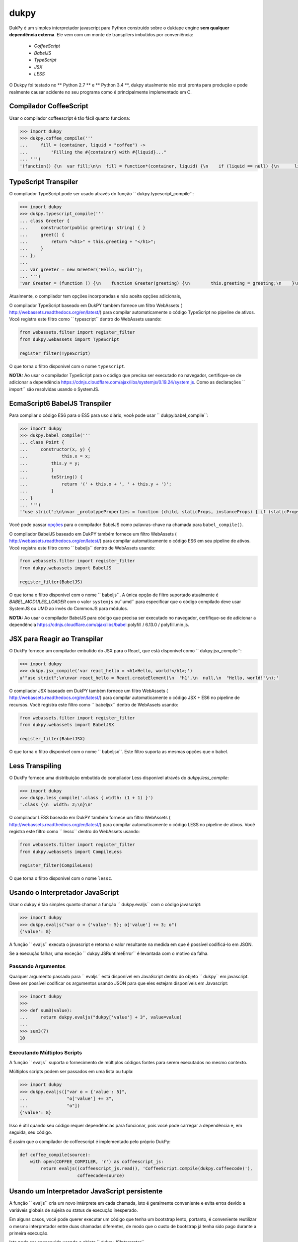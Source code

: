dukpy
=====

.. image:: https://img.shields.io/travis/amol-/dukpy/master.svg?label=Linux%20build%20%40%20Travis%20CI
    :target: https://travis-ci.org/amol-/dukpy

.. image:: https://img.shields.io/appveyor/ci/amol-/dukpy/master.svg?label=Windows%20build%20%40%20Appveyor
    :target: https://ci.appveyor.com/project/amol-/dukpy

.. image:: https://coveralls.io/repos/amol-/dukpy/badge.png?branch=master
    :target: https://coveralls.io/r/amol-/dukpy?branch=master

.. image:: https://img.shields.io/pypi/v/dukpy.svg
   :target: https://pypi.org/p/dukpy


DukPy é um simples interpretador javascript para Python construído sobre o
duktape engine **sem qualquer dependência externa**.
Ele vem com um monte de transpilers imbutidos por conveniência: 

    - *CoffeeScript*
    - *BabelJS*
    - *TypeScript*
    - *JSX*
    - *LESS*

O Dukpy foi testado no ** Python 2.7 ** e ** Python 3.4 **, dukpy
atualmente não está pronta para produção e pode realmente causar 
acidente no seu programa como é principalmente implementado em C.


Compilador CoffeeScript 
---------------------

Usar o compilador coffeescript é tão fácil quanto funciona:

.. code:: python

    >>> import dukpy
    >>> dukpy.coffee_compile('''
    ...     fill = (container, liquid = "coffee") ->
    ...         "Filling the #{container} with #{liquid}..."
    ... ''')
    '(function() {\n  var fill;\n\n  fill = function*(container, liquid) {\n    if (liquid == null) {\n      liquid = "coffee";\n    }\n    return "Filling the " + container + " with " + liquid + "...";\n  };\n\n}).call(this);\n'

TypeScript Transpiler
---------------------

O compilador TypeScript pode ser usado através do
função `` dukpy.typescript_compile``:

.. code:: python

    >>> import dukpy
    >>> dukpy.typescript_compile('''
    ... class Greeter {
    ...     constructor(public greeting: string) { }
    ...     greet() {
    ...         return "<h1>" + this.greeting + "</h1>";
    ...     }
    ... };
    ...
    ... var greeter = new Greeter("Hello, world!");
    ... ''')
    'var Greeter = (function () {\n    function Greeter(greeting) {\n        this.greeting = greeting;\n    }\n    Greeter.prototype.greet = function () {\n        return "<h1>" + this.greeting + "</h1>";\n    };\n    return Greeter;\n})();\n;\nvar greeter = new Greeter("Hello, world!");\n'

Atualmente, o compilador tem opções incorporadas e não aceita opções adicionais,

O compilador TypeScript baseado em DukPY também fornece um filtro WebAssets (
http://webassets.readthedocs.org/en/latest/) para compilar automaticamente 
o código TypeScript no pipeline de ativos. Você registra este filtro como 
`` typescript`` dentro do WebAssets usando:

.. code:: python

    from webassets.filter import register_filter
    from dukpy.webassets import TypeScript

    register_filter(TypeScript)

O que torna o filtro disponível com o nome ``typescript``.

**NOTA:** Ao usar o compilador TypeScript para o código que precisa ser executado
no navegador, certifique-se de adicionar a dependência 
https://cdnjs.cloudflare.com/ajax/libs/systemjs/0.19.24/system.js. 
Como as declarações `` import`` são resolvidas usando o SystemJS.


EcmaScript6 BabelJS Transpiler
------------------------------

Para compilar o código ES6 para o ES5 para uso diário, você pode usar
`` dukpy.babel_compile``:


.. code:: python

    >>> import dukpy
    >>> dukpy.babel_compile('''
    ... class Point {
    ...     constructor(x, y) {
    ...             this.x = x;
    ...         this.y = y;
    ...         }
    ...         toString() {
    ...             return '(' + this.x + ', ' + this.y + ')';
    ...         }
    ... }
    ... ''')
    '"use strict";\n\nvar _prototypeProperties = function (child, staticProps, instanceProps) { if (staticProps) Object.defineProperties(child, staticProps); if (instanceProps) Object.defineProperties(child.prototype, instanceProps); };\n\nvar _classCallCheck = function (instance, Constructor) { if (!(instance instanceof Constructor)) { throw new TypeError("Cannot call a class as a function"); } };\n\nvar Point = (function () {\n    function Point(x, y) {\n        _classCallCheck(this, Point);\n\n        this.x = x;\n        this.y = y;\n    }\n\n    _prototypeProperties(Point, null, {\n        toString: {\n            value: function toString() {\n                return "(" + this.x + ", " + this.y + ")";\n            },\n            writable: true,\n            configurable: true\n        }\n    });\n\n    return Point;\n})();\n'

Você pode passar `opções`__ para o compilador BabelJS como palavras-chave 
na chamada para ``babel_compile()``.

__ http://babeljs.io/docs/usage/options/

O compilador BabelJS baseado em DukPY também fornece um filtro WebAssets (
http://webassets.readthedocs.org/en/latest/) para compilar automaticamente 
o código ES6 em seu pipeline de ativos. Você registra este filtro como 
`` babeljs`` dentro de WebAssets usando:


.. code:: python

    from webassets.filter import register_filter
    from dukpy.webassets import BabelJS

    register_filter(BabelJS)

O que torna o filtro disponível com o nome `` babeljs``. 
A única opção de filtro suportado atualmente é `BABEL_MODULES_LOADER` com o valor
``systemjs`` ou``umd`` para especificar que o código compilado deve usar SystemJS 
ou UMD ao invés do CommonJS para módulos.

**NOTA:** Ao usar o compilador BabelJS para código que precisa ser executado 
no navegador, certifique-se de adicionar a dependência 
https://cdnjs.cloudflare.com/ajax/libs/babel polyfill / 6.13.0 / polyfill.min.js.

JSX para Reagir ao Transpilar
------------------------

O DukPy fornece um compilador embutido do JSX para o React, que está disponível como 
`` dukpy.jsx_compile``:

.. code:: python

    >>> import dukpy
    >>> dukpy.jsx_compile('var react_hello = <h1>Hello, world!</h1>;')
    u'"use strict";\n\nvar react_hello = React.createElement(\n  "h1",\n  null,\n  "Hello, world!"\n);'

O compilador JSX baseado em DukPY também fornece um filtro WebAssets (
http://webassets.readthedocs.org/en/latest/) para compilar automaticamente 
o código JSX + ES6 no pipeline de recursos. Você registra este filtro como 
`` babeljsx`` dentro de WebAssets usando:


.. code:: python

    from webassets.filter import register_filter
    from dukpy.webassets import BabelJSX

    register_filter(BabelJSX)

O que torna o filtro disponível com o nome `` babeljsx``. 
Este filtro suporta as mesmas opções que o babel.


Less Transpiling
----------------

O DukPy fornece uma distribuição embutida do compilador Less disponível 
através do `dukpy.less_compile`:


.. code:: python

    >>> import dukpy
    >>> dukpy.less_compile('.class { width: (1 + 1) }')
    '.class {\n  width: 2;\n}\n'


O compilador LESS baseado em DukPY também fornece um filtro WebAssets (
http://webassets.readthedocs.org/en/latest/) para compilar automaticamente 
o código LESS no pipeline de ativos. Você registra este filtro como 
`` lessc`` dentro do WebAssets usando:


.. code:: python

    from webassets.filter import register_filter
    from dukpy.webassets import CompileLess

    register_filter(CompileLess)

O que torna o filtro disponível com o nome ``lessc``.


Usando o Interpretador JavaScript 
--------------------------------

Usar o dukpy é tão simples quanto chamar a função `` dukpy.evaljs`` 
com o código javascript:


.. code:: python

    >>> import dukpy
    >>> dukpy.evaljs("var o = {'value': 5}; o['value'] += 3; o")
    {'value': 8}


A função `` evaljs`` executa o javascript e retorna o valor 
resultante na medida em que é possível codificá-lo em JSON.

Se a execução falhar, uma exceção `` dukpy.JSRuntimeError`` 
é levantada com o motivo da falha.


Passando Argumentos
~~~~~~~~~~~~~~~~~

Qualquer argumento passado para `` evaljs`` está disponível em JavaScript 
dentro do objeto `` dukpy`` em javascript. Deve ser possível codificar 
os argumentos usando JSON para que eles estejam disponíveis em Javascript:


.. code:: python

    >>> import dukpy
    >>>
    >>> def sum3(value):
    ...     return dukpy.evaljs("dukpy['value'] + 3", value=value)
    ...
    >>> sum3(7)
    10

Executando Múltiplos Scripts
~~~~~~~~~~~~~~~~~~~~~~~~

A função `` evaljs`` suporta o fornecimento de múltiplos códigos fontes para 
serem executados no mesmo contexto.

Múltiplos scripts podem ser passados em uma lista ou tupla:

.. code:: python

    >>> import dukpy
    >>> dukpy.evaljs(["var o = {'value': 5}",
    ...               "o['value'] += 3",
    ...               "o"])
    {'value': 8}

Isso é útil quando seu código requer dependências para funcionar, 
pois você pode carregar a dependência e, em seguida, seu código.

É assim que o compilador de coffeescript é implementado pelo próprio DukPy:


.. code:: python

    def coffee_compile(source):
        with open(COFFEE_COMPILER, 'r') as coffeescript_js:
            return evaljs((coffeescript_js.read(), 'CoffeeScript.compile(dukpy.coffeecode)'),
                          coffeecode=source)

Usando um Interpretador JavaScript persistente
-----------------------------------------

A função `` evaljs`` cria um novo intérprete em cada chamada, 
isto é geralmente conveniente e evita erros devido a variáveis globais de sujeira 
ou status de execução inesperado.

Em alguns casos, você pode querer executar um código que tenha um bootstrap lento, portanto, 
é conveniente reutilizar o mesmo interpretador entre duas chamadas diferentes, 
de modo que o custo de bootstrap já tenha sido pago durante a primeira execução.

Isto pode ser conseguido usando o objeto `` dukpy.JSInterpreter``.

Criar um `` dukpy.JSInterpreter`` permite avaliar o código dentro daquele interpretador 
e várias chamadas `` eval`` irão compartilhar o mesmo interpretador e status global:



.. code:: python

    >>> import dukpy
    >>> interpreter = dukpy.JSInterpreter()
    >>> interpreter.evaljs("var o = {'value': 5}; o")
    {u'value': 5}
    >>> interpreter.evaljs("o.value += 1; o")
    {u'value': 6}

Carregando módulos com require
~~~~~~~~~~~~~~~~~~~~~~~~~~~~

Ao usar o objeto `` dukpy.JSInterpreter`` é possível usar 
a instrução `` require ('modulename') `` para carregar um módulo dentro do javascript.

Os módulos são procurados em todos os diretórios registrados com 
`` dukpy.JSInterpreter.loader.register_path``:


.. code:: python

    >>> import dukpy
    >>> jsi = dukpy.JSInterpreter()
    >>> jsi.loader.register_path('./js_modules')
    >>> jsi.evaljs("isEmpty = require('fbjs/lib/isEmpty'); isEmpty([1])")
    False

Instalando pacotes do npmjs.org
~~~~~~~~~~~~~~~~~~~~~~~~~~~~~~~~~~

Ao usar o interpretador javascript persistente, também é possível instalar pacotes 
do * npmjs.org * através da função `` dukpy.install_jspackage``:


.. code:: python

    >>> import dukpy
    >>> jsi = dukpy.JSInterpreter()
    >>> dukpy.install_jspackage('promise', None, './js_modules')
    Packages going to be installed: promise->7.1.1, asap->2.0.3
    Fetching https://registry.npmjs.org/promise/-/promise-7.1.1.tgz..........................
    Fetching https://registry.npmjs.org/asap/-/asap-2.0.3.tgz............
    Installing promise in ./js_modules Done!

A mesma funcionalidade também é fornecida pelo comando shell `` dukpy-install`` ::


    $ dukpy-install -d ./js_modules promise
    Packages going to be installed: promise->7.1.1, asap->2.0.3
    Fetching https://registry.npmjs.org/promise/-/promise-7.1.1.tgz..........................
    Fetching https://registry.npmjs.org/asap/-/asap-2.0.3.tgz............
    Installing promise in ./js_modules Done!

Por favor note que atualmente o `install_jspackage` não é capaz de resolver dependências 
conflitantes.


